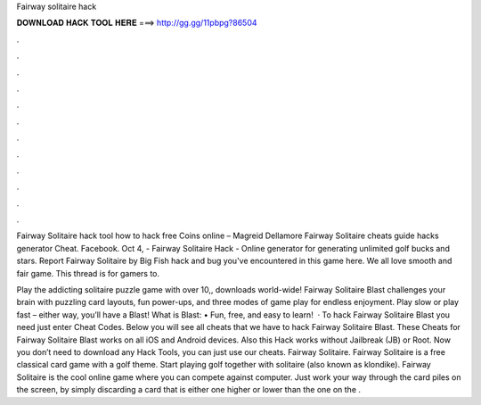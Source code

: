 Fairway solitaire hack



𝐃𝐎𝐖𝐍𝐋𝐎𝐀𝐃 𝐇𝐀𝐂𝐊 𝐓𝐎𝐎𝐋 𝐇𝐄𝐑𝐄 ===> http://gg.gg/11pbpg?86504



.



.



.



.



.



.



.



.



.



.



.



.

Fairway Solitaire hack tool how to hack free Coins online – Magreid Dellamore Fairway Solitaire cheats guide hacks generator Cheat. Facebook. Oct 4, - Fairway Solitaire Hack - Online generator for generating unlimited golf bucks and stars. Report Fairway Solitaire by Big Fish hack and bug you've encountered in this game here. We all love smooth and fair game. This thread is for gamers to.

Play the addicting solitaire puzzle game with over 10,, downloads world-wide! Fairway Solitaire Blast challenges your brain with puzzling card layouts, fun power-ups, and three modes of game play for endless enjoyment. Play slow or play fast – either way, you’ll have a Blast! What is Blast: • Fun, free, and easy to learn!  · To hack Fairway Solitaire Blast you need just enter Cheat Codes. Below you will see all cheats that we have to hack Fairway Solitaire Blast. These Cheats for Fairway Solitaire Blast works on all iOS and Android devices. Also this Hack works without Jailbreak (JB) or Root. Now you don’t need to download any Hack Tools, you can just use our cheats. Fairway Solitaire. Fairway Solitaire is a free classical card game with a golf theme. Start playing golf together with solitaire (also known as klondike). Fairway Solitaire is the cool online game where you can compete against computer. Just work your way through the card piles on the screen, by simply discarding a card that is either one higher or lower than the one on the .

